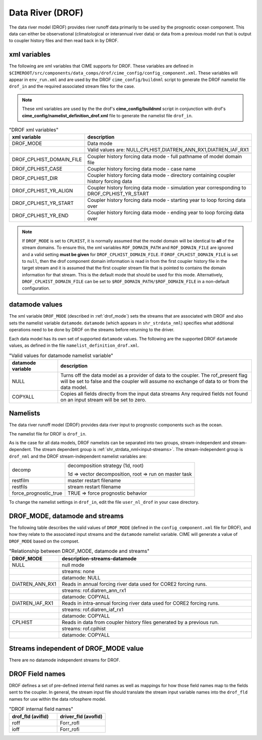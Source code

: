 .. _data-river:

=================
Data River (DROF)
=================

The data river model (DROF) provides river runoff data primarily to be used by the prognostic ocean component.
This data can either be observational (climatological or interannual river data) or data from a previous model run that is output to coupler history files and then read back in by DROF.

.. _drof-xml-vars:

-------------
xml variables
-------------

The following are xml variables that CIME supports for DROF.
These variables are defined in ``$CIMEROOT/src/components/data_comps/drof/cime_config/config_component.xml``.
These variables will appear in ``env_run.xml`` and are used by the DROF ``cime_config/buildnml`` script to generate the DROF namelist file ``drof_in`` and the required associated stream files for the case.

.. note:: These xml variables are used by the the drof's **cime_config/buildnml** script in conjunction with drof's **cime_config/namelist_definition_drof.xml** file to generate the namelist file ``drof_in``.

.. csv-table:: "DROF xml variables"
   :header: "xml variable", "description"
   :widths: 15, 85

   "DROF_MODE",                "Data mode"
   "",                         "Valid values are: NULL,CPLHIST,DIATREN_ANN_RX1,DIATREN_IAF_RX1"

   "DROF_CPLHIST_DOMAIN_FILE", "Coupler history forcing data mode - full pathname of model domain file "
   "DROF_CPLHIST_CASE",        "Coupler history forcing data mode - case name"
   "DROF_CPLHIST_DIR",         "Coupler history forcing data mode - directory containing coupler history forcing data"
   "DROF_CPLHIST_YR_ALIGN",    "Coupler history forcing data mode - simulation year corresponding to DROF_CPLHIST_YR_START"
   "DROF_CPLHIST_YR_START",    "Coupler history forcing data mode - starting year to loop forcing data over"
   "DROF_CPLHIST_YR_END",      "Coupler history forcing data mode - ending year to loop forcing data over"

.. note:: If ``DROF_MODE`` is set to ``CPLHIST``, it is normally assumed that the model domain will be identical to **all** of the stream domains. To ensure this, the xml variables ``ROF_DOMAIN_PATH`` and ``ROF_DOMAIN_FILE`` are ignored and a valid setting **must be given** for ``DROF_CPLHIST_DOMAIN_FILE``. If ``DROF_CPLHIST_DOMAIN_FILE`` is set to ``null``, then the drof component domain information is read in from the first coupler history file in the target stream and  it is assumed that the first coupler stream file that is pointed to contains the domain  information for that stream. This is the default mode that should be used for this mode. Alternatively, ``DROF_CPLHIST_DOMAIN_FILE`` can be set to ``$ROF_DOMAIN_PATH/$ROF_DOMAIN_FILE`` in a non-default configuration.

.. _drof-datamodes:

--------------------
datamode values
--------------------

The xml variable ``DROF_MODE`` (described in :ref:`drof_mode`) sets the streams that are associated with DROF and also sets the namelist variable ``datamode``.
``datamode`` (which appears in ``shr_strdata_nml``) specifies what additional operations need to be done by DROF on the streams before returning to the driver.

Each data model has its own set of supported ``datamode`` values. The following are the supported DROF ``datamode`` values, as defined in the file ``namelist_definition_drof.xml``.

.. csv-table:: "Valid values for datamode namelist variable"
   :header: "datamode variable", "description"
   :widths: 20, 80

   "NULL", "Turns off the data model as a provider of data to the coupler.  The rof_present flag will be set to false and the coupler will assume no exchange of data to or from the data model."
   "COPYALL", "Copies all fields directly from the input data streams Any required fields not found on an input stream will be set to zero."

---------
Namelists
---------

The data river runoff model (DROF) provides data river input to prognostic components such as the ocean.

The namelist file for DROF is ``drof_in``.

As is the case for all data models, DROF namelists can be separated into two groups, stream-independent and stream-dependent.
The stream dependent group is :ref:`shr_strdata_nml<input-streams>`.
The stream-independent group is ``drof_nml`` and the DROF stream-independent namelist variables are:

.. _drof-stream-independent-namelists:

=====================  ======================================================
decomp                 decomposition strategy (1d, root)

                       1d => vector decomposition, root => run on master task
restfilm               master restart filename
restfils               stream restart filename
force_prognostic_true  TRUE => force prognostic behavior
=====================  ======================================================

To change the namelist settings in ``drof_in``, edit the file ``user_nl_drof`` in your case directory.

.. _drof_mode:

-------------------------------
DROF_MODE, datamode and streams
-------------------------------

The following table describes the valid values of ``DROF_MODE`` (defined in the ``config_component.xml`` file for DROF), and how they relate to the associated input streams and the ``datamode`` namelist variable.
CIME will generate a value of ``DROF_MODE`` based on the compset.

.. csv-table:: "Relationship between DROF_MODE, datamode and streams"
   :header: "DROF_MODE", "description-streams-datamode"
   :widths: 15, 85

   "NULL", "null mode"
   "", "streams: none"
   "", "datamode: NULL"
   "DIATREN_ANN_RX1", "Reads in annual forcing river data used for CORE2 forcing runs."
   "", "streams: rof.diatren_ann_rx1"
   "", "datamode: COPYALL"
   "DIATREN_IAF_RX1", "Reads in intra-annual forcing river data used for CORE2 forcing runs."
   "", "streams: rof.diatren_iaf_rx1"
   "", "datamode: COPYALL"
   "CPLHIST", "Reads in data from coupler history files generated by a previous run."
   "", "streams: rof.cplhist"
   "", "datamode: COPYALL"

.. _drof-mode-independent-streams:

------------------------------------------
Streams independent of DROF_MODE value
------------------------------------------

There are no datamode independent streams for DROF.

.. _drof-fields:

----------------
DROF Field names
----------------

DROF defines a set of pre-defined internal field names as well as mappings for how those field names map to the fields sent to the coupler.
In general, the stream input file should translate the stream input variable names into the ``drof_fld`` names for use within the data rofosphere model.

.. csv-table:: "DROF internal field names"
   :header: "drof_fld (avifld)", "driver_fld (avofld)"
   :widths: 30, 30

   "roff", "Forr_rofl"
   "ioff", "Forr_rofi"
